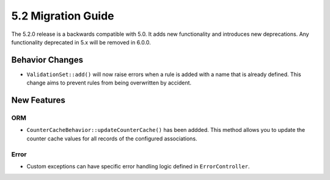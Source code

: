 5.2 Migration Guide
###################

The 5.2.0 release is a backwards compatible with 5.0. It adds new functionality
and introduces new deprecations. Any functionality deprecated in 5.x will be
removed in 6.0.0.

Behavior Changes
================

- ``ValidationSet::add()`` will now raise errors when a rule is added with
  a name that is already defined. This change aims to prevent rules from being
  overwritten by accident.

New Features
============

ORM
---

- ``CounterCacheBehavior::updateCounterCache()`` has been addded. This method
  allows you to update the counter cache values for all records of the configured
  associations.

Error
-----

- Custom exceptions can have specific error handling logic defined in
  ``ErrorController``.
